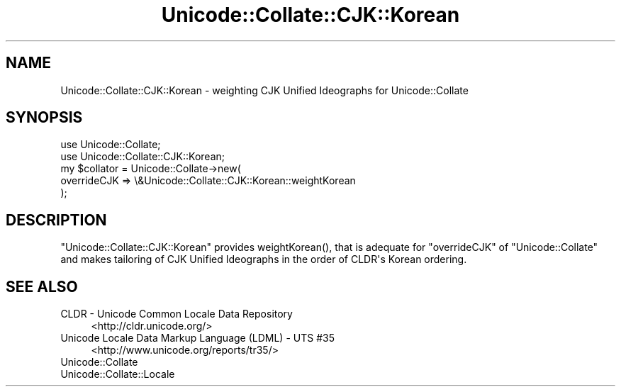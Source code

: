 .\" -*- mode: troff; coding: utf-8 -*-
.\" Automatically generated by Pod::Man v6.0.2 (Pod::Simple 3.45)
.\"
.\" Standard preamble:
.\" ========================================================================
.de Sp \" Vertical space (when we can't use .PP)
.if t .sp .5v
.if n .sp
..
.de Vb \" Begin verbatim text
.ft CW
.nf
.ne \\$1
..
.de Ve \" End verbatim text
.ft R
.fi
..
.\" \*(C` and \*(C' are quotes in nroff, nothing in troff, for use with C<>.
.ie n \{\
.    ds C` ""
.    ds C' ""
'br\}
.el\{\
.    ds C`
.    ds C'
'br\}
.\"
.\" Escape single quotes in literal strings from groff's Unicode transform.
.ie \n(.g .ds Aq \(aq
.el       .ds Aq '
.\"
.\" If the F register is >0, we'll generate index entries on stderr for
.\" titles (.TH), headers (.SH), subsections (.SS), items (.Ip), and index
.\" entries marked with X<> in POD.  Of course, you'll have to process the
.\" output yourself in some meaningful fashion.
.\"
.\" Avoid warning from groff about undefined register 'F'.
.de IX
..
.nr rF 0
.if \n(.g .if rF .nr rF 1
.if (\n(rF:(\n(.g==0)) \{\
.    if \nF \{\
.        de IX
.        tm Index:\\$1\t\\n%\t"\\$2"
..
.        if !\nF==2 \{\
.            nr % 0
.            nr F 2
.        \}
.    \}
.\}
.rr rF
.\"
.\" Required to disable full justification in groff 1.23.0.
.if n .ds AD l
.\" ========================================================================
.\"
.IX Title "Unicode::Collate::CJK::Korean 3"
.TH Unicode::Collate::CJK::Korean 3 2025-05-28 "perl v5.41.13" "Perl Programmers Reference Guide"
.\" For nroff, turn off justification.  Always turn off hyphenation; it makes
.\" way too many mistakes in technical documents.
.if n .ad l
.nh
.SH NAME
Unicode::Collate::CJK::Korean \- weighting CJK Unified Ideographs
for Unicode::Collate
.SH SYNOPSIS
.IX Header "SYNOPSIS"
.Vb 2
\&    use Unicode::Collate;
\&    use Unicode::Collate::CJK::Korean;
\&
\&    my $collator = Unicode::Collate\->new(
\&        overrideCJK => \e&Unicode::Collate::CJK::Korean::weightKorean
\&    );
.Ve
.SH DESCRIPTION
.IX Header "DESCRIPTION"
\&\f(CW\*(C`Unicode::Collate::CJK::Korean\*(C'\fR provides \f(CWweightKorean()\fR,
that is adequate for \f(CW\*(C`overrideCJK\*(C'\fR of \f(CW\*(C`Unicode::Collate\*(C'\fR
and makes tailoring of CJK Unified Ideographs in the order
of CLDR\*(Aqs Korean ordering.
.SH "SEE ALSO"
.IX Header "SEE ALSO"
.IP "CLDR \- Unicode Common Locale Data Repository" 4
.IX Item "CLDR - Unicode Common Locale Data Repository"
<http://cldr.unicode.org/>
.IP "Unicode Locale Data Markup Language (LDML) \- UTS #35" 4
.IX Item "Unicode Locale Data Markup Language (LDML) - UTS #35"
<http://www.unicode.org/reports/tr35/>
.IP Unicode::Collate 4
.IX Item "Unicode::Collate"
.PD 0
.IP Unicode::Collate::Locale 4
.IX Item "Unicode::Collate::Locale"
.PD
